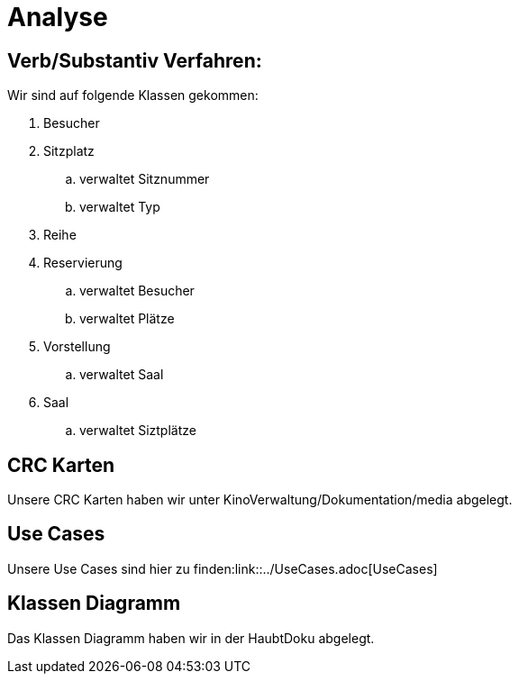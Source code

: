 = Analyse

== Verb/Substantiv Verfahren:
Wir sind auf folgende Klassen gekommen:

. Besucher
. Sitzplatz
.. verwaltet Sitznummer
.. verwaltet Typ
. Reihe
. Reservierung
.. verwaltet Besucher
.. verwaltet Plätze
. Vorstellung
.. verwaltet Saal
. Saal
.. verwaltet Siztplätze

== CRC Karten
Unsere CRC Karten haben wir unter KinoVerwaltung/Dokumentation/media abgelegt.

== Use Cases
Unsere Use Cases sind hier zu finden:link::../UseCases.adoc[UseCases]

== Klassen Diagramm
Das Klassen Diagramm haben wir in der HaubtDoku abgelegt.